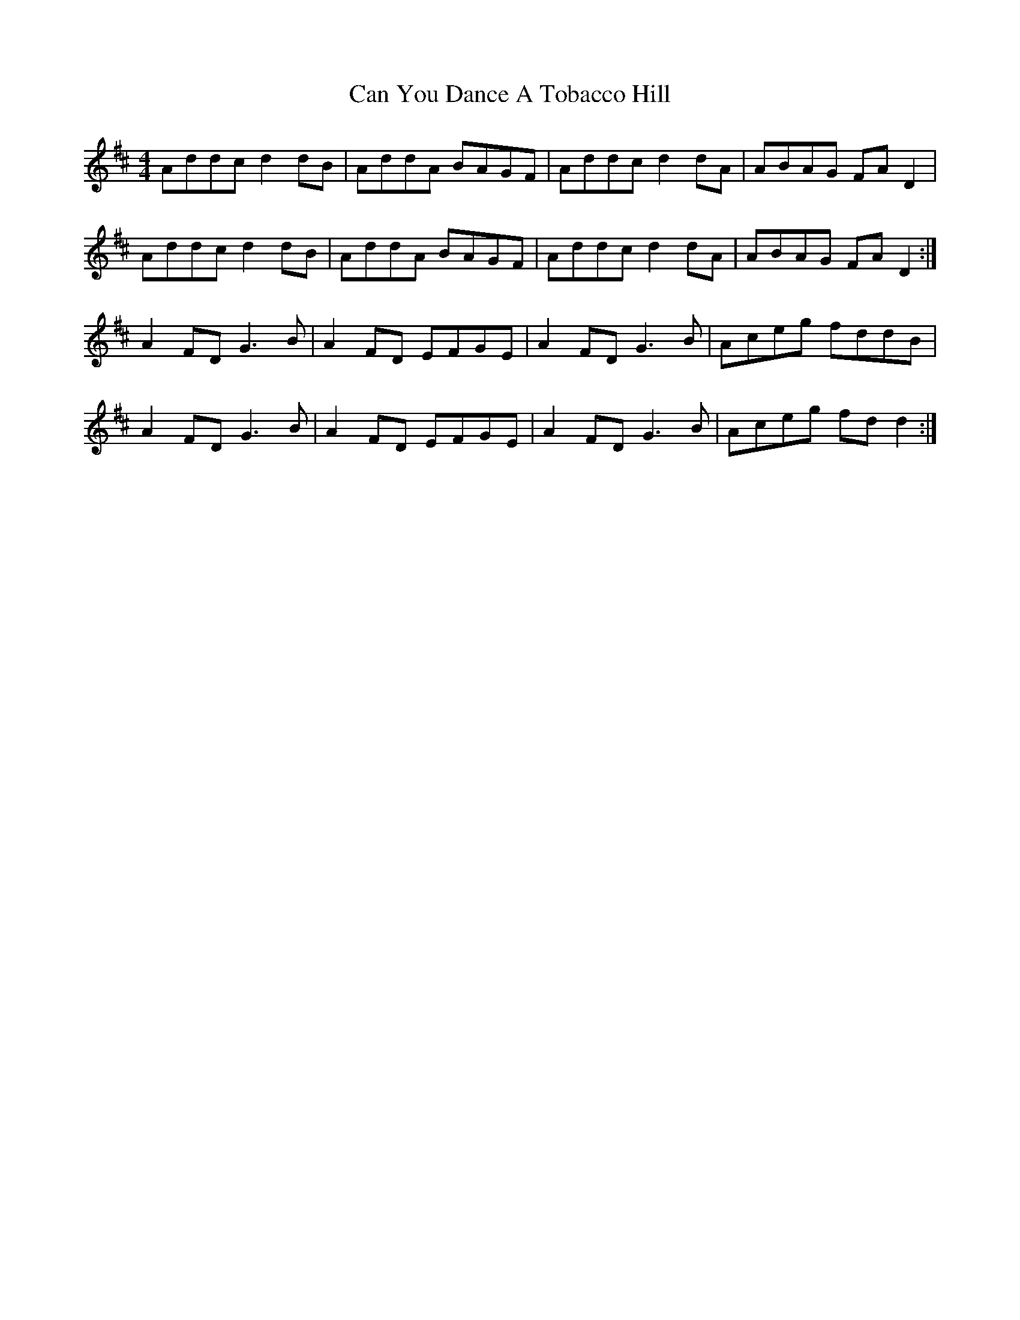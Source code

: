 X: 5983
T: Can You Dance A Tobacco Hill
R: reel
M: 4/4
K: Dmajor
Addc d2dB|AddA BAGF|Addc d2dA|ABAG FAD2|
Addc d2dB|AddA BAGF|Addc d2dA|ABAG FAD2:|
A2FD G3B|A2FD EFGE|A2FD G3B|Aceg fddB|
A2FD G3B|A2FD EFGE|A2FD G3B|Aceg fdd2:|

